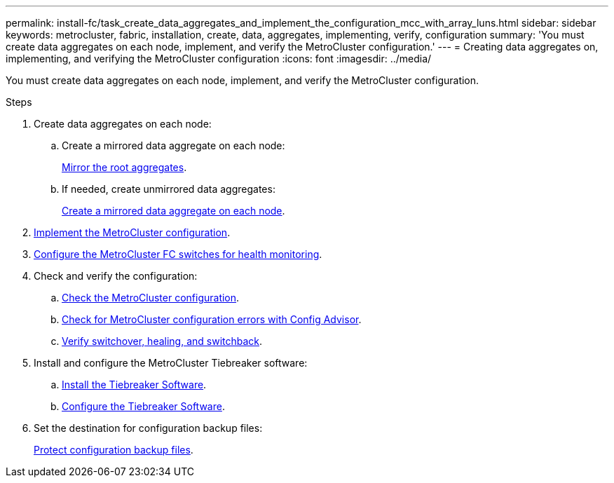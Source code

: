 ---
permalink: install-fc/task_create_data_aggregates_and_implement_the_configuration_mcc_with_array_luns.html
sidebar: sidebar
keywords: metrocluster, fabric, installation, create, data, aggregates, implementing, verify, configuration
summary: 'You must create data aggregates on each node, implement, and verify the MetroCluster configuration.'
---
= Creating data aggregates on, implementing, and verifying the MetroCluster configuration
:icons: font
:imagesdir: ../media/

[.lead]
You must create data aggregates on each node, implement, and verify the MetroCluster configuration.

.Steps

. Create data aggregates on each node:
.. Create a mirrored data aggregate on each node:
+
link:task_mirror_the_root_aggregates_mcc_with_array_luns.html[Mirror the root aggregates].

.. If needed, create unmirrored data aggregates:
+
link:concept_configure_the_mcc_software_in_ontap.html#creating-a-mirrored-data-aggregate-on-each-node[Create a mirrored data aggregate on each node].

. link:concept_configure_the_mcc_software_in_ontap.html#implementing-the-metrocluster-configuration[Implement the MetroCluster configuration].

. link:concept_configure_the_mcc_software_in_ontap.html#configuring-metrocluster-components-for-health-monitoring[Configure the MetroCluster FC switches for health monitoring].

. Check and verify the configuration:

.. link:concept_configure_the_mcc_software_in_ontap.html#checking-the-metrocluster-configuration[Check the MetroCluster configuration].

.. link:concept_configure_the_mcc_software_in_ontap.html#checking-for-metrocluster-configuration-errors-with-config-advisor[Check for MetroCluster configuration errors with Config Advisor].

.. link:concept_configure_the_mcc_software_in_ontap.html#verifying-switchover-healing-and-switchback[Verify switchover, healing, and switchback].

. Install and configure the MetroCluster Tiebreaker software:
+
.. link:../tiebreaker/task_install_the_tiebreaker_software.html[Install the Tiebreaker Software].
.. link:../tiebreaker/concept_configuring_the_tiebreaker_software.html[Configure the Tiebreaker Software].

. Set the destination for configuration backup files:
+
link:concept_configure_the_mcc_software_in_ontap.html#protecting-configuration-backup-files[Protect configuration backup files].
